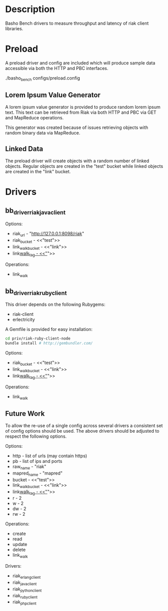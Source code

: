 * Description

  Basho Bench drivers to measure throughput and latency of riak client libraries.

* Preload

  A preload driver and config are included which will produce sample
  data accessible via both the HTTP and PBC interfaces.

  ./basho_bench configs/preload.config

** Lorem Ipsum Value Generator

   A lorem ipsum value generator is provided to produce random lorem
   ipsum text. This text can be retrieved from Riak via both HTTP and
   PBC via GET and MapReduce operations.

   This generator was created because of issues retrieving objects
   with random binary data via MapReduce.

** Linked Data

   The preload driver will create objects with a random number of
   linked objects. Regular objects are created in the "test" bucket
   while linked objects are created in the "link" bucket.

* Drivers

** bb_driver_riak_java_client

   Options:
   - riak_url - "http://127.0.0.1:8098/riak"
   - riak_bucket - <<"test">>
   - link_walk_bucket - <<"link">>
   - link_walk_tag - <<"_">>

   Operations:
   - link_walk

** bb_driver_riak_ruby_client

   This driver depends on the following Rubygems:
   - riak-client
   - erlectricity

   A Gemfile is provided for easy installation:

#+BEGIN_SRC bash
   cd priv/riak-ruby-client-node
   bundle install # http://gembundler.com/
#+END_SRC

   Options:
   - riak_bucket - <<"test">>
   - link_walk_bucket - <<"link">>
   - link_walk_tag - <<"_">>

   Operations:
   - link_walk

** Future Work

  To allow the re-use of a single config across several drivers a consistent
  set of config options should be used. The above drivers should be
  adjusted to respect the following options.

  Options:
  - http - list of urls (may contain https)
  - pb - list of ips and ports
  - raw_name - "riak"
  - mapred_name - "mapred"
  - bucket - <<"test">>
  - link_walk_bucket - <<"link">>
  - link_walk_tag - <<"_">>
  - r - 2
  - w - 2
  - dw - 2
  - rw - 2

  Operations:
  - create
  - read
  - update
  - delete
  - link_walk

  Drivers:
  - riak_erlang_client
  - riak_java_client
  - riak_python_client
  - riak_ruby_client
  - riak_php_client

